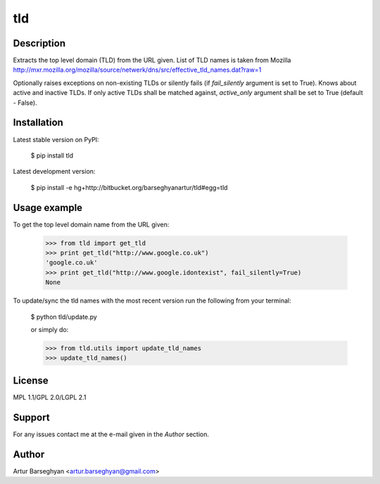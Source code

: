 ===================================
tld
===================================

Description
===================================
Extracts the top level domain (TLD) from the URL given. List of TLD names is taken from
Mozilla http://mxr.mozilla.org/mozilla/source/netwerk/dns/src/effective_tld_names.dat?raw=1

Optionally raises exceptions on non-existing TLDs or silently fails (if `fail_silently` argument is set to True).
Knows about active and inactive TLDs. If only active TLDs shall be matched against, `active_only` argument shall be
set to True (default - False).

Installation
===================================
Latest stable version on PyPI:

    $ pip install tld

Latest development version:

    $ pip install -e hg+http://bitbucket.org/barseghyanartur/tld#egg=tld

Usage example
===================================
To get the top level domain name from the URL given:

    >>> from tld import get_tld
    >>> print get_tld("http://www.google.co.uk")
    'google.co.uk'
    >>> print get_tld("http://www.google.idontexist", fail_silently=True)
    None

To update/sync the tld names with the most recent version run the following from your terminal:

    $ python tld/update.py

    or simply do:

    >>> from tld.utils import update_tld_names
    >>> update_tld_names()

License
===================================
MPL 1.1/GPL 2.0/LGPL 2.1

Support
===================================
For any issues contact me at the e-mail given in the `Author` section.

Author
===================================
Artur Barseghyan <artur.barseghyan@gmail.com>
